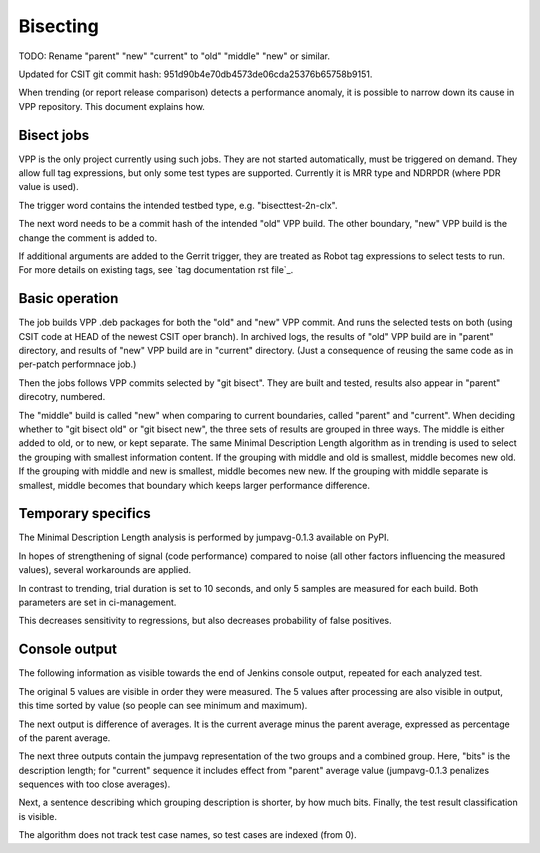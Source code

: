 Bisecting
---------

TODO: Rename "parent" "new" "current" to "old" "middle" "new" or similar.

Updated for CSIT git commit hash: 951d90b4e70db4573de06cda25376b65758b9151.

When trending (or report release comparison) detects a performance anomaly,
it is possible to narrow down its cause in VPP repository.
This document explains how.

Bisect jobs
```````````

VPP is the only project currently using such jobs.
They are not started automatically, must be triggered on demand.
They allow full tag expressions, but only some test types are supported.
Currently it is MRR type and NDRPDR (where PDR value is used).

The trigger word contains the intended testbed type,
e.g. "bisecttest-2n-clx".

The next word needs to be a commit hash of the intended "old" VPP build.
The other boundary, "new" VPP build is the change the comment is added to.

If additional arguments are added to the Gerrit trigger, they are treated
as Robot tag expressions to select tests to run. For more details
on existing tags, see `tag documentation rst file`_.

Basic operation
```````````````

The job builds VPP .deb packages for both the "old" and "new" VPP commit.
And runs the selected tests on both (using CSIT code at HEAD
of the newest CSIT oper branch).
In archived logs, the results of "old" VPP build are in "parent" directory,
and results of "new" VPP build are in "current" directory.
(Just a consequence of reusing the same code as in per-patch performnace job.)

Then the jobs follows VPP commits selected by "git bisect".
They are built and tested, results also appear in "parent" direcotry, numbered.

The "middle" build is called "new" when comparing to current boundaries,
called "parent" and "current".
When deciding whether to "git bisect old" or "git bisect new",
the three sets of results are grouped in three ways.
The middle is either added to old, or to new, or kept separate.
The same Minimal Description Length algorithm as in trending
is used to select the grouping with smallest information content.
If the grouping with middle and old is smallest, middle becomes new old.
If the grouping with middle and new is smallest, middle becomes new new.
If the grouping with middle separate is smallest, middle becomes that boundary
which keeps larger performance difference.


Temporary specifics
```````````````````

The Minimal Description Length analysis is performed by
jumpavg-0.1.3 available on PyPI.

In hopes of strengthening of signal (code performance) compared to noise
(all other factors influencing the measured values), several workarounds
are applied.

In contrast to trending, trial duration is set to 10 seconds,
and only 5 samples are measured for each build.
Both parameters are set in ci-management.

This decreases sensitivity to regressions, but also decreases
probability of false positives.

Console output
``````````````

The following information as visible towards the end of Jenkins console output,
repeated for each analyzed test.

The original 5 values are visible in order they were measured.
The 5 values after processing are also visible in output,
this time sorted by value (so people can see minimum and maximum).

The next output is difference of averages. It is the current average
minus the parent average, expressed as percentage of the parent average.

The next three outputs contain the jumpavg representation
of the two groups and a combined group.
Here, "bits" is the description length; for "current" sequence
it includes effect from "parent" average value
(jumpavg-0.1.3 penalizes sequences with too close averages).

Next, a sentence describing which grouping description is shorter,
by how much bits.
Finally, the test result classification is visible.

The algorithm does not track test case names,
so test cases are indexed (from 0).
